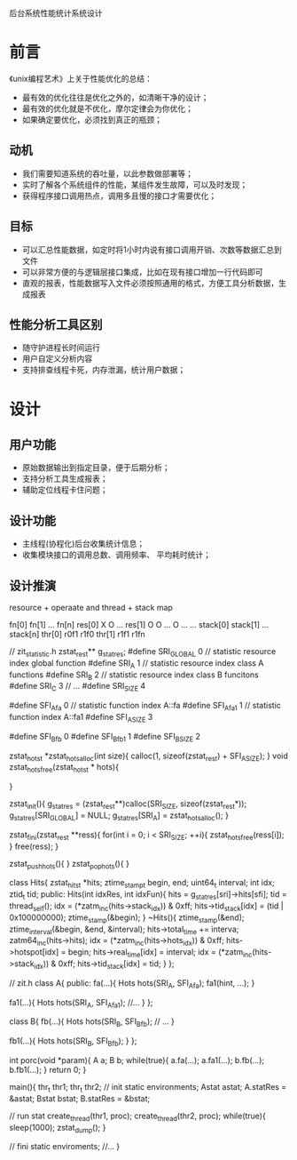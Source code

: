 后台系统性能统计系统设计
* 前言
《unix编程艺术》上关于性能优化的总结：

 - 最有效的优化往往是优化之外的，如清晰干净的设计；
 - 最有效的优化就是不优化，摩尔定律会为你优化；
 - 如果确定要优化，必须找到真正的瓶颈；
** 动机
 - 我们需要知道系统的吞吐量，以此参数做部署等；
 - 实时了解各个系统组件的性能，某组件发生故障，可以及时发现；
 - 获得程序接口调用热点，调用多且慢的接口才需要优化；
** 目标
 - 可以汇总性能数据，如定时将1小时内说有接口调用开销、次数等数据汇总到文件
 - 可以非常方便的与逻辑层接口集成，比如在现有接口增加一行代码即可
 - 直观的报表，性能数据写入文件必须按照通用的格式，方便工具分析数据，生成报表
** 性能分析工具区别
 - 随守护进程长时间运行
 - 用户自定义分析内容
 - 支持排查线程卡死，内存泄漏，统计用户数据；
* 设计
** 用户功能
 - 原始数据输出到指定目录，便于后期分析；
 - 支持分析工具生成报表；
 - 辅助定位线程卡住问题；
** 设计功能
 - 主线程(协程化)后台收集统计信息；
 - 收集模块接口的调用总数、调用频率、 平均耗时统计；
** 设计推演
   resource + operaate and thread + stack map

     fn[0] fn[1] ... fn[n]
     res[0]   X     O   ...
     res[1]   O     O   ... O
     ...      ...
     stack[0] stack[1] ... stack[n]
     thr[0] r0f1     r1f0
     thr[1] r1f1     r1fn

# +begin_src C++ :includes <stdio.h> 
   // zit_statistic.h
   zstat_res_t** g_stat_res;
   #define SRI_GLOBAL 0 // statistic resource index global function
   #define SRI_A 1 // statistic resource index class A functions
   #define SRI_B 2 // statistic resource index class B funcitons
   #define SRI_C 3 // ...
   #define SRI_SIZE 4
   
   #define SFI_A_fa 0 // statistic function index A::fa
   #define SFI_A_fa1 1 // statistic function index A::fa1
   #define SFI_A_SIZE 3

   #define SFI_B_fb 0
   #define SFI_B_fb1 1
   #define SFI_B_SIZE 2

   zstat_hots_t *zstat_hots_alloc(int size){
     calloc(1, sizeof(zstat_res_t) + SFI_A_SIZE);
   }
   void zstat_hots_free(zstat_hots_t * hots){
     
   }

   zstat_init(){
     g_stat_res = (zstat_res_t**)calloc(SRI_SIZE, sizeof(zstat_res_t*));
     g_stat_res[SRI_GLOBAL] = NULL;
     g_stat_res[SRI_A] = zstat_hots_alloc();
   }

   zstat_fini(zstat_res_t **ress){
     for(int i = 0; i < SRI_SIZE; ++i){
       zstat_hots_free(ress[i]);
     }
     free(ress);
   }
   
   zstat_push_hots(){
   }
   zstat_pop_hots(){
   }

   class  Hits{
     zstat_hits_t *hits;
     ztime_stamp_t begin, end;
     uint64_t interval;
     int idx;
     ztid_t tid;
   public:
     Hits(int idxRes, int idxFun){
       hits = g_stat_res[sri]->hits[sfi];
       tid = thread_self();
       idx = (*zatm_inc(hits->stack_idx)) & 0xff;
       hits->tid_stack[idx] = (tid | 0x100000000);
       ztime_stamp(&begin);
     }
     ~Hits(){
       ztime_stamp(&end);
       ztime_interval(&begin, &end, &interval);
       hits->total_time += interva;
       zatm64_inc(hits->hits);
       idx = (*zatm_inc(hits->hots_idx)) & 0xff;
       hits->hotspot[idx] = begin;
       hits->real_time[idx] = interval;
       idx = (*zatm_inc(hits->stack_idx)) & 0xff;
       hits->tid_stack[idx] = tid;
     }
   };

   // zit.h
   class A{
   public:
     fa(...){
       Hots hots(SRI_A, SFI_A_fa);
       fa1(hint, ...);
     }

     fa1(...){
       Hots hots(SRI_A, SFI_A_fa1);
       //...
     }
   };

   class B{
     fb(...){
       Hots hots(SRI_B, SFI_B_fb);
       // ...
     }

     fb1(...){
       Hots hots(SRI_B, SFI_B_fb);
     }
   };

   int porc(void *param){
     A a;
     B b;
     while(true){
       a.fa(...);
       a.fa1(...);
       b.fb(...);
       b.fb1(...);
     }
     return 0;
   }

   main(){
     thr_t thr1;
     thr_t thr2;
     // init static environments;
     Astat astat;
     A.statRes = &astat;
     Bstat bstat;
     B.statRes = &bstat;

     // run stat
     create_thread(thr1, proc);
     create_thread(thr2, proc);
     while(true){
       sleep(1000);
       zstat_dump();
     }

     // fini static enviroments;
     //...
   }
# +end_src
